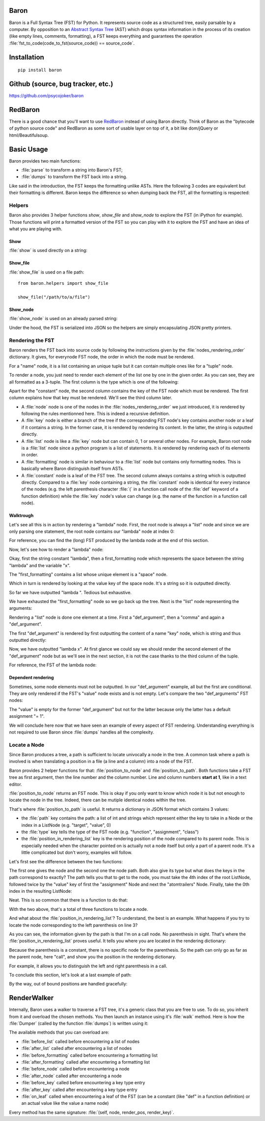 Baron
=====

Baron is a Full Syntax Tree (FST) for Python. It represents source code
as a structured tree, easily parsable by a computer. By opposition to an
`Abstract Syntax Tree
<http://en.wikipedia.org/wiki/Abstract_syntax_tree>`_ (AST) which drops
syntax information in the process of its creation (like empty lines,
comments, formatting), a FST keeps everything and guarantees the
operation :file:`fst_to_code(code_to_fst(source_code)) == source_code`.

Installation
============

::

    pip install baron

Github (source, bug tracker, etc.)
===================================

https://github.com/psycojoker/baron

RedBaron
========

There is a good chance that you'll want to use `RedBaron
<https://redbaron.readthedocs.org>`_ instead of using Baron directly.
Think of Baron as the "bytecode of python source code" and RedBaron as some
sort of usable layer on top of it, a bit like dom/jQuery or html/Beautifulsoup.

Basic Usage
===========

Baron provides two main functions:

* :file:`parse` to transform a string into Baron's FST;
* :file:`dumps` to transform the FST back into a string.

.. ipython:: python
    :suppress:

    import sys
    sys.path.append("..")

.. ipython:: python

    from baron import parse, dumps

    source_code = "a = 1"
    fst = parse(source_code)
    generated_source_code = dumps(fst)
    generated_source_code
    source_code == generated_source_code

Like said in the introduction, the FST keeps the formatting unlike ASTs.
Here the following 3 codes are equivalent but their formatting is
different. Baron keeps the difference so when dumping back the FST, all
the formatting is respected:

.. ipython:: python

    dumps(parse("a = 1"))

    dumps(parse("a=1"))

    dumps(parse( "a   =   1"))


Helpers
-------

Baron also provides 3 helper functions `show`, `show_file` and
`show_node` to explore the FST (in iPython for example). Those
functions will print a formatted version of the FST so you can play with
it to explore the FST and have an idea of what you are playing with.

Show
~~~~
:file:`show` is used directly on a string:

.. ipython:: python

    from baron.helpers import show

    show("a = 1")

    show("a +=  b")

Show_file
~~~~~~~~~
:file:`show_file` is used on a file path:

::

    from baron.helpers import show_file

    show_file("/path/to/a/file")

Show_node
~~~~~~~~~
:file:`show_node` is used on an already parsed string:

.. ipython:: python

    from baron.helpers import show_node

    fst = parse("a = 1")

    show_node(fst)

Under the hood, the FST is serialized into JSON so the helpers are
simply encapsulating JSON pretty printers.

Rendering the FST
-----------------

Baron renders the FST back into source code by following the
instructions given by the :file:`nodes_rendering_order` dictionary. It
gives, for everynode FST node, the order in which the node must be rendered.

.. ipython:: python

    from baron import nodes_rendering_order
    from baron.helpers import show_node

    nodes_rendering_order["name"]
    show_node(parse("a_name")[0])
    nodes_rendering_order["tuple"]
    show_node(parse("(a_name,another_name,yet_another_name)")[0])
    nodes_rendering_order["comma"]

For a "name" node, it is a list containing an unique tuple but it can
contain multiple ones like for a "tuple" node.

To render a node, you just need to render each element of the list one
by one in the given order. As you can see, they are all formatted as a
3-tuple. The first column is the type which is one of the following:

.. ipython:: python

    from baron.render import node_types

    node_types

Apart for the "constant" node, the second column contains the key of the
FST node which must be rendered. The first column explains how that key
must be rendered. We'll see the third column later.

* A :file:`node` node is one of the nodes in the :file:`nodes_rendering_order`
  we just introduced, it is rendered by following the rules mentionned
  here. This is indeed a recursive definition.
* A :file:`key` node is either a branch of the tree if the corresponding FST
  node's key contains another node or a leaf if it contains a string. In
  the former case, it is rendered by rendering its content. In the
  latter, the string is outputted directly.
* A :file:`list` node is like a :file:`key` node but can contain 0, 1 or several
  other nodes. For example, Baron root node is a :file:`list` node since
  a python program is a list of statements. It is rendered by rendering
  each of its elements in order.
* A :file:`formatting` node is similar in behaviour to a :file:`list` node but
  contains only formatting nodes. This is basically where Baron
  distinguish itself from ASTs.
* A :file:`constant` node is a leaf of the FST tree. The second column always
  contains a string which is outputted directly. Compared to a :file:`key`
  node containing a string, the :file:`constant` node is identical for every
  instance of the nodes (e.g. the left parenthesis character :file:`(` in
  a function call node of the :file:`def` keyword of a function definition)
  while the :file:`key` node's value can change (e.g.  the name of the
  function in a function
  call node).


Walktrough
~~~~~~~~~~

Let's see all this is in action by rendering a "lambda" node. First, the
root node is always a "list" node and since we are only parsing one
statement, the root node contains our "lambda" node at index 0:

.. ipython:: python

    fst = parse("lambda x, y = 1: x + y")

    fst[0]["type"]

For reference, you can find the (long) FST produced by the lambda node at the
end of this section.

Now, let's see how to render a "lambda" node:

.. ipython:: python

    nodes_rendering_order["lambda"]

Okay, first the string constant "lambda", then a first_formatting node
which represents the space between the string "lambda" and the variable
"x".

.. ipython:: python

    fst[0]["first_formatting"]

The "first_formatting" contains a list whose unique element is a "space"
node.

.. ipython:: python

    fst[0]["first_formatting"][0]

    nodes_rendering_order["space"]

Which in turn is rendered by looking at the value key of the space node.
It's a string so it is outputted directly.

.. ipython:: python

    fst[0]["first_formatting"][0]["value"]

So far we have outputted "lambda ". Tedious but exhaustive.

We have exhausted the "first_formatting" node so we go back up the tree.
Next is the "list" node representing the arguments:

.. ipython:: python

    fst[0]["arguments"]

Rendering a "list" node is done one element at a time. First
a "def_argument", then a "comma" and again a "def_argument".

.. ipython:: python

    fst[0]["arguments"][0]

    nodes_rendering_order["def_argument"]

The first "def_argument" is rendered by first outputting the content of
a name "key" node, which is string and thus outputted directly:

.. ipython:: python

    fst[0]["arguments"][0]["name"]

Now, we have outputted "lambda x". At first glance we could say we
should render the second element of the "def_argument" node but as we'll
see in the next section, it is not the case thanks to the third column
of the tuple.

For reference, the FST of the lambda node:

.. ipython:: python

    show_node(fst[0])

Dependent rendering
~~~~~~~~~~~~~~~~~~~

Sometimes, some node elements must not be outputted. In our
"def_argument" example, all but the first are conditional. They are only
rendered if the FST's "value" node exists and is not empty. Let's
compare the two "def_arguments" FST nodes:

.. ipython:: python

    fst[0]["arguments"][0]

    fst[0]["arguments"][2]

    nodes_rendering_order[fst[0]["arguments"][2]["type"]]

The "value" is empty for the former "def_argument" but not for the
latter because only the latter has a default assignment "= 1".

.. ipython:: python

    dumps(fst[0]["arguments"][0])

    dumps(fst[0]["arguments"][2])

We will conclude here now that we have seen an example of every aspect
of FST rendering. Understanding everything is not required to use Baron
since :file:`dumps` handles all the complexity.

Locate a Node
-------------

Since Baron produces a tree, a path is sufficient to locate univocally
a node in the tree. A common task where a path is involved is when
translating a position in a file (a line and a column) into a node of
the FST.

Baron provides 2 helper functions for that: :file:`position_to_node` and
:file:`position_to_path`. Both functions take a FST tree as first
argument, then the line number and the column number. Line and column
numbers **start at 1**, like in a text editor.

:file:`position_to_node` returns an FST node. This is okay if you only
want to know which node it is but not enough to locate the node in the
tree. Indeed, there can be mutiple identical nodes within the tree.

That's where :file:`position_to_path` is useful. It returns a dictionary
in JSON format which contains 3 values:

* the :file:`path` key contains the path: a list of int and strings which
  represent either the key to take in a Node or the index in a ListNode
  (e.g. "target", "value", 0)
* the :file:`type` key tells the type of the FST node (e.g.
  "function", "assignment", "class")
* the :file:`position_in_rendering_list` key is the rendering position
  of the node compared to its parent node. This is especially needed
  when the character pointed on is actually not a node itself but only
  a part of a parent node. It's a little complicated but don't worry,
  examples will follow.

Let's first see the difference between the two functions:

.. ipython:: python

    from baron import parse
    from baron.finder import position_to_node, position_to_path

    some_code = """\
    from baron import parse
    from baron.helpers import show_node
    fst = parse("a = 1")
    show_node(fst)
    """

    tree = parse(some_code)

    node = position_to_node(tree, 3, 8)
    show_node(node)
    path = position_to_path(tree, 3, 8)
    path

The first one gives the node and the second one the node path. Both also give
its type but what does the keys in the path correspond to exactly? The path
tells you that to get to the node, you must take the 4th index of the root
ListNode, followed twice by the "value" key of first the "assignment" Node and
next the "atomtrailers" Node. Finally, take the 0th index in the resulting
ListNode:

.. ipython:: python

    show_node(tree[4]["value"]["value"][0])

Neat. This is so common that there is a function to do that:

.. ipython:: python

    from baron.finder import path_to_node

    show_node(path_to_node(tree, path))

With the two above, that's a total of three functions to locate a node.

And what about the :file:`position_in_rendering_list`? To understand,
the best is an example. What happens if you try to locate the node
corresponding to the left parenthesis on line 3?

.. ipython:: python

    position_to_path(tree, 3, 12)

    show_node(tree[4]["value"]["value"][1])

As you can see, the information given by the path is that I'm on a call
node. No parenthesis in sight. That's where the
:file:`position_in_rendering_list` proves useful. It tells you where you
are located in the rendering dictionary:

.. ipython:: python

    from baron import nodes_rendering_order

    nodes_rendering_order["call"]

    nodes_rendering_order["call"][1]

Because the parenthesis is a constant, there is no specific node for the
parenthesis. So the path can only go as far as the parent node, here "call",
and show you the position in the rendering dictionary.

For example, it allows you to distinguish the left and right parenthesis in a
call.

.. ipython:: python

    position_to_path(tree, 3, 20)

    nodes_rendering_order["call"][5]

To conclude this section, let's look at a last example of path:

.. ipython:: python

    from baron.finder import position_to_path

    fst = parse("a(1)")

    position_to_path(fst, 1, 1)
    position_to_path(fst, 1, 2)
    position_to_path(fst, 1, 3)
    position_to_path(fst, 1, 4)

By the way, out of bound positions are handled gracefully:

.. ipython:: python

    print(position_to_node(fst, -1, 1))
    print(position_to_node(fst, 1, 0))
    print(position_to_node(fst, 1, 5))
    print(position_to_node(fst, 2, 4))

RenderWalker
============

Internally, Baron uses a walker to traverse a FST tree, it's a generic
class that you are free to use. To do so, you inherit from it and
overload the chosen methods. You then launch an instance using it's
:file:`walk` method. Here is how the :file:`Dumper` (called by the
function :file:`dumps`) is written using it:

.. ipython:: python

    from baron.render import RenderWalker

    class Dumper(RenderWalker):
        """Usage: Dumper().dump(tree)"""
        def on_leaf(self, constant, pos, key):
            self.dump += constant
            return self.CONTINUE
        def dump(self, tree):
            self.dump = ''
            self.walk(tree)
            return self.dump

The available methods that you can overload are:

* :file:`before_list` called before encountering a list of nodes
* :file:`after_list` called after encountering a list of nodes
* :file:`before_formatting` called before encountering a formatting list
* :file:`after_formatting` called after encountering a formatting list
* :file:`before_node` called before encountering a node
* :file:`after_node` called after encountering a node
* :file:`before_key` called before encountering a key type entry
* :file:`after_key` called after encountering a key type entry
* :file:`on_leaf` called when encountering a leaf of the FST (can be a constant (like "def" in a function definition) or an actual value like the value a name node)

Every method has the same signature: :file:`(self, node, render_pos, render_key)`.
